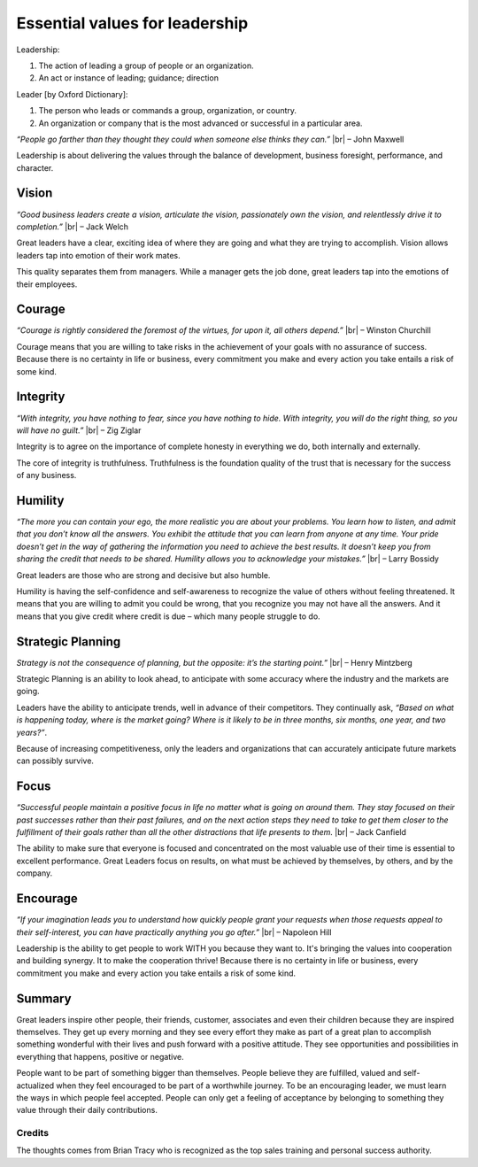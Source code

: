 Essential values for leadership
===============================


.. author:: default
.. categories:: none
.. tags:: management
.. comments::

.. |br| raw:: html

    <br />&nbsp;&nbsp;&nbsp;&nbsp;


Leadership:

1. The action of leading a group of people or an organization.
2. An act or instance of leading; guidance; direction

Leader [by Oxford Dictionary]:

1. The person who leads or commands a group, organization, or country.
2. An organization or company that is the most advanced or successful in a particular area.

*“People go farther than they thought they could when someone else thinks they can.”* |br| – John Maxwell

Leadership is about delivering the values through the balance of development, business foresight, performance, and character.

.. more::


Vision
------

*“Good business leaders create a vision, articulate the vision, passionately own the vision, and relentlessly drive it to completion.”* |br| – Jack Welch

Great leaders have a clear, exciting idea of where they are going and what they are trying to accomplish. Vision allows leaders tap into emotion of their work mates.

This quality separates them from managers. While a manager gets the job done, great leaders tap into the emotions of their employees.


Courage
-------

*“Courage is rightly considered the foremost of the virtues, for upon it, all others depend.”*  |br| – Winston Churchill

Courage means that you are willing to take risks in the achievement of your goals with no assurance of success. Because there is no certainty in life or business, every commitment you make and every action you take entails a risk of some kind.


Integrity
---------

*“With integrity, you have nothing to fear, since you have nothing to hide. With integrity, you will do the right thing, so you will have no guilt.”*  |br| – Zig Ziglar

Integrity is to agree on the importance of complete honesty in everything we do, both internally and externally.

The core of integrity is truthfulness. Truthfulness is the foundation quality of the trust that is necessary for the success of any business.


Humility
--------

*“The more you can contain your ego, the more realistic you are about your problems. You learn how to listen, and admit that you don’t know all the answers. You exhibit the attitude that you can learn from anyone at any time. Your pride doesn’t get in the way of gathering the information you need to achieve the best results. It doesn’t keep you from sharing the credit that needs to be shared. Humility allows you to acknowledge your mistakes.”*  |br| – Larry Bossidy

Great leaders are those who are strong and decisive but also humble.

Humility is having the self-confidence and self-awareness to recognize the value of others without feeling threatened. It means that you are willing to admit you could be wrong, that you recognize you may not have all the answers. And it means that you give credit where credit is due – which many people struggle to do.


Strategic Planning
------------------

*Strategy is not the consequence of planning, but the opposite: it’s the starting point.”*  |br| – Henry Mintzberg

Strategic Planning is an ability to look ahead, to anticipate with some accuracy where the industry and the markets are going.

Leaders have the ability to anticipate trends, well in advance of their competitors. They continually ask, *“Based on what is happening today, where is the market going? Where is it likely to be in three months, six months, one year, and two years?”*.

Because of increasing competitiveness, only the leaders and organizations that can accurately anticipate future markets can possibly survive.


Focus
-----

*“Successful people maintain a positive focus in life no matter what is going on around them. They stay focused on their past successes rather than their past failures, and on the next action steps they need to take to get them closer to the fulfillment of their goals rather than all the other distractions that life presents to them.*  |br| – Jack Canfield

The ability to make sure that everyone is focused and concentrated on the most valuable use of their time is essential to excellent performance. Great Leaders focus on results, on what must be achieved by themselves, by others, and by the company.


Encourage
---------

*“If your imagination leads you to understand how quickly people grant your requests when those requests appeal to their self-interest, you can have practically anything you go after.”* |br| – Napoleon Hill

Leadership is the ability to get people to work WITH you because they want to. It's bringing the values into cooperation and building synergy. It to make the cooperation thrive!
Because there is no certainty in life or business, every commitment you make and every action you take entails a risk of some kind.


Summary
-------

Great leaders inspire other people, their friends, customer, associates and even their children because they are inspired themselves. They get up every morning and they see every effort they make as part of a great plan to accomplish something wonderful with their lives and push forward with a positive attitude. They see opportunities and possibilities in everything that happens, positive or negative.

People want to be part of something bigger than themselves. People believe they are fulfilled, valued and self- actualized when they feel encouraged to be part of a worthwhile journey. To be an encouraging leader, we must learn the ways in which people feel accepted. People can only get a feeling of acceptance by belonging to something they value through their daily contributions.

Credits
~~~~~~~

The thoughts comes from Brian Tracy who is recognized as the top sales training and personal success authority.
